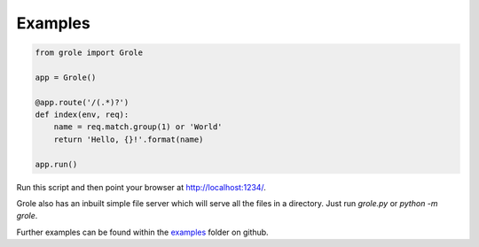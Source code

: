 Examples
========

.. code-block:: python

    from grole import Grole

    app = Grole()

    @app.route('/(.*)?')
    def index(env, req):
        name = req.match.group(1) or 'World'
        return 'Hello, {}!'.format(name)

    app.run()

Run this script and then point your browser at http://localhost:1234/.

Grole also has an inbuilt simple file server which will serve all the files in a directory. Just run `grole.py` or `python -m grole`.

Further examples can be found within the examples_ folder on github.

.. _examples: https://github.com/witchard/grole/tree/master/examples
